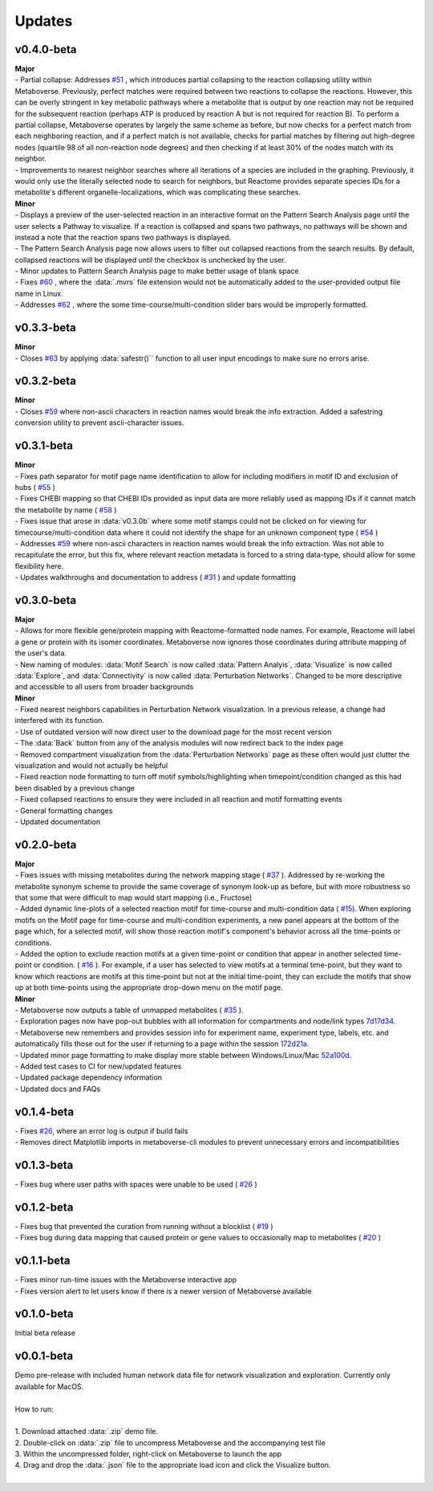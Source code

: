 ###############
Updates
###############

=================================
v0.4.0-beta
=================================
| **Major**
| - Partial collapse: Addresses  `#51 <https://github.com/Metaboverse/Metaboverse/issues/51>`_  , which introduces partial collapsing to the reaction collapsing utility within Metaboverse. Previously, perfect matches were required between two reactions to collapse the reactions. However, this can be overly stringent in key metabolic pathways where a metabolite that is output by one reaction may not be required for the subsequent reaction (perhaps ATP is produced by reaction A but is not required for reaction B). To perform a partial collapse, Metaboverse operates by largely the same scheme as before, but now checks for a perfect match from each neighboring reaction, and if a perfect match is not available, checks for partial matches by filtering out high-degree nodes (quartile 98 of all non-reaction node degrees) and then checking if at least 30% of the nodes match with its neighbor.
| - Improvements to nearest neighbor searches where all iterations of a species are included in the graphing. Previously, it would only use the literally selected node to search for neighbors, but Reactome provides separate species IDs for a metabolite's different organelle-localizations, which was complicating these searches.

| **Minor**
| - Displays a preview of the user-selected reaction in an interactive format on the Pattern Search Analysis page until the user selects a Pathway to visualize. If a reaction is collapsed and spans two pathways, no pathways will be shown and instead a note that the reaction spans two pathways is displayed.
| - The Pattern Search Analysis page now allows users to filter out collapsed reactions from the search results. By default, collapsed reactions will be displayed until the checkbox is unchecked by the user.
| - Minor updates to Pattern Search Analysis page to make better usage of blank space
| - Fixes  `#60 <https://github.com/Metaboverse/Metaboverse/issues/60>`_  , where the :data:`.mvrs` file extension would not be automatically added to the user-provided output file name in Linux.
| - Addresses  `#62 <https://github.com/Metaboverse/Metaboverse/issues/62>`_  , where the some time-course/multi-condition slider bars would be improperly formatted.

=================================
v0.3.3-beta
=================================
| **Minor**
| - Closes `#63 <https://github.com/Metaboverse/Metaboverse/issues/63>`_ by applying :data:`safestr()`` function to all user input encodings to make sure no errors arise.

=================================
v0.3.2-beta
=================================
| **Minor**
| - Closes  `#59 <https://github.com/Metaboverse/Metaboverse/issues/59>`_  where non-ascii characters in reaction names would break the info extraction. Added a safestring conversion utility to prevent ascii-character issues.

=================================
v0.3.1-beta
=================================
| **Minor**
| - Fixes path separator for motif page name identification to allow for including modifiers in motif ID and exclusion of hubs ( `#55 <https://github.com/Metaboverse/Metaboverse/issues/55>`_ )
| - Fixes CHEBI mapping so that CHEBI IDs provided as input data are more reliably used as mapping IDs if it cannot match the metabolite by name ( `#58 <https://github.com/Metaboverse/Metaboverse/issues/58>`_ )
| - Fixes issue that arose in :data:`v0.3.0b` where some motif stamps could not be clicked on for viewing for timecourse/multi-condition data where it could not identify the shape for an unknown component type ( `#54 <https://github.com/Metaboverse/Metaboverse/issues/54>`_ )
| - Addresses  `#59 <https://github.com/Metaboverse/Metaboverse/issues/59>`_  where non-ascii characters in reaction names would break the info extraction. Was not able to recapitulate the error, but this fix, where relevant reaction metadata is forced to a string data-type, should allow for some flexibility here.
| - Updates walkthroughs and documentation to address ( `#31 <https://github.com/Metaboverse/Metaboverse/issues/31>`_ ) and update formatting

===========
v0.3.0-beta
===========
| **Major**
| - Allows for more flexible gene/protein mapping with Reactome-formatted node names. For example, Reactome will label a gene or protein with its isomer coordinates. Metaboverse now ignores those coordinates during attribute mapping of the user's data.
| - New naming of modules: :data:`Motif Search` is now called :data:`Pattern Analyis`, :data:`Visualize` is now called :data:`Explore`, and :data:`Connectivity` is now called :data:`Perturbation Networks`. Changed to be more descriptive and accessible to all users from broader backgrounds

| **Minor**
| - Fixed nearest neighbors capabilities in Perturbation Network visualization. In a previous release, a change had interfered with its function.
| - Use of outdated version will now direct user to the download page for the most recent version
| - The :data:`Back` button from any of the analysis modules will now redirect back to the index page
| - Removed compartment visualization from the :data:`Perturbation Networks` page as these often would just clutter the visualization and would not actually be helpful
| - Fixed reaction node formatting to turn off motif symbols/highlighting when timepoint/condition changed as this had been disabled by a previous change
| - Fixed collapsed reactions to ensure they were included in all reaction and motif formatting events
| - General formatting changes
| - Updated documentation

===========
v0.2.0-beta
===========
| **Major**
| - Fixes issues with missing metabolites during the network mapping stage ( `#37 <https://github.com/Metaboverse/Metaboverse/issues/37>`_ ). Addressed by re-working the metabolite synonym scheme to provide the same coverage of synonym look-up as before, but with more robustness so that some that were difficult to map would start mapping (i.e., Fructose)
| - Added dynamic line-plots of a selected reaction motif for time-course and multi-condition data ( `#15 <https://github.com/Metaboverse/Metaboverse/issues/15>`_). When exploring motifs on the Motif page for time-course and multi-condition experiments, a new panel appears at the bottom of the page which, for a selected motif, will show those reaction motif's component's behavior across all the time-points or conditions.
| - Added the option to exclude reaction motifs at a given time-point or condition that appear in another selected time-point or condition. ( `#16 <https://github.com/Metaboverse/Metaboverse/issues/16>`_ ). For example, if a user has selected to view motifs at a terminal time-point, but they want to know which reactions are motifs at this time-point but not at the initial time-point, they can exclude the motifs that show up at both time-points using the appropriate drop-down menu on the motif page.

| **Minor**
| - Metaboverse now outputs a table of unmapped metabolites ( `#35 <https://github.com/Metaboverse/Metaboverse/issues/35>`_ ).
| - Exploration pages now have pop-out bubbles with all information for compartments and node/link types `7d17d34 <https://github.com/Metaboverse/Metaboverse/commit/7d17d34aca5e900c307e266a07b4d82bd19a222d>`_.
| - Metaboverse new remembers and provides session info for experiment name, experiment type, labels, etc. and automatically fills those out for the user if returning to a page within the session `172d21a <https://github.com/Metaboverse/Metaboverse/commit/172d21a719bbc855fd46d4d8da223140c512a18f>`_.
| - Updated minor page formatting to make display more stable between Windows/Linux/Mac `52a100d <https://github.com/Metaboverse/Metaboverse/commit/52a100da0958af75c489165bc2f7c9eaf80294e8>`_.
| - Added test cases to CI for new/updated features
| - Updated package dependency information
| - Updated docs and FAQs

===========
v0.1.4-beta
===========
| - Fixes `#26 <https://github.com/Metaboverse/Metaboverse/issues/26>`_, where an error log is output if build fails
| - Removes direct Matplotlib imports in metaboverse-cli modules to prevent unnecessary errors and incompatibilities

===========
v0.1.3-beta
===========
| - Fixes bug where user paths with spaces were unable to be used ( `#26 <https://github.com/Metaboverse/Metaboverse/issues/26>`_ )

===========
v0.1.2-beta
===========
| - Fixes bug that prevented the curation from running without a blocklist ( `#19 <https://github.com/Metaboverse/Metaboverse/issues/19>`_ )
| - Fixes bug during data mapping that caused protein or gene values to occasionally map to metabolites ( `#20 <https://github.com/Metaboverse/Metaboverse/issues/20>`_ )

===========
v0.1.1-beta
===========
| - Fixes minor run-time issues with the Metaboverse interactive app
| - Fixes version alert to let users know if there is a newer version of Metaboverse available

===========
v0.1.0-beta
===========
| Initial beta release

===========
v0.0.1-beta
===========
| Demo pre-release with included human network data file for network visualization and exploration. Currently only available for MacOS.
|
| How to run:
|
| 1. Download attached :data:`.zip` demo file.
| 2. Double-click on :data:`.zip` file to uncompress Metaboverse and the accompanying test file
| 3. Within the uncompressed folder, right-click on Metaboverse to launch the app
| 4. Drag and drop the :data:`.json` file to the appropriate load icon and click the Visualize button.
|
